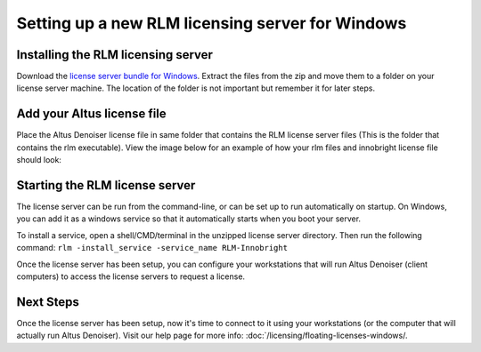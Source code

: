 Setting up a new RLM licensing server for Windows
-------------------------------------------------

Installing the RLM licensing server
###################################

Download the `license server bundle for Windows`__. Extract the files from the zip and move them to a folder on your license server machine. The location of the folder is not important but remember it for later steps.

__ http://shop.innobright.com/wp-content/uploads/2018/03/RLM-12.1-Windows-Licensing-Package.zip


Add your Altus license file
###########################

Place the Altus Denoiser license file in same folder that contains the RLM license server files (This is the folder that contains the rlm executable).  View the image below for an example of how your rlm files and innobright license file should look:

.. image:: ./licensing/rlmterminal.jpg
   :scale: 80 %
   :align: center


Starting the RLM license server
###############################

The license server can be run from the command-line, or can be set up to run automatically on startup.  On Windows, you can add it as a windows service so that it automatically starts when you boot your server.

To install a service, open a shell/CMD/terminal in the unzipped license server directory.  Then run the following command: ``rlm -install_service -service_name RLM-Innobright``


Once the license server has been setup, you can configure your workstations that will run Altus Denoiser (client computers) to access the license servers to request a license.

Next Steps
##########

Once the license server has been setup, now it's time to connect to it using your workstations (or the computer that will actually run Altus Denoiser).  Visit our help page for more info: :doc:`/licensing/floating-licenses-windows/.